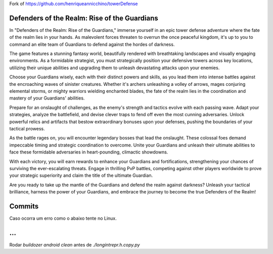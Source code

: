 Fork of https://github.com/henriqueannicchino/towerDefense

Defenders of the Realm: Rise of the Guardians
=============================================

In "Defenders of the Realm: Rise of the Guardians," immerse yourself in an epic tower defense adventure where the fate of the realm lies in your hands. As malevolent forces threaten to overrun the once peaceful kingdom, it's up to you to command an elite team of Guardians to defend against the hordes of darkness.

The game features a stunning fantasy world, beautifully rendered with breathtaking landscapes and visually engaging environments. As a formidable strategist, you must strategically position your defensive towers across key locations, utilizing their unique abilities and upgrading them to unleash devastating attacks upon your enemies.

Choose your Guardians wisely, each with their distinct powers and skills, as you lead them into intense battles against the encroaching waves of sinister creatures. Whether it's archers unleashing a volley of arrows, mages conjuring elemental storms, or mighty warriors wielding enchanted blades, the fate of the realm lies in the coordination and mastery of your Guardians' abilities.

Prepare for an onslaught of challenges, as the enemy's strength and tactics evolve with each passing wave. Adapt your strategies, analyze the battlefield, and devise clever traps to fend off even the most cunning adversaries. Unlock powerful relics and artifacts that bestow extraordinary bonuses upon your defenses, pushing the boundaries of your tactical prowess.

As the battle rages on, you will encounter legendary bosses that lead the onslaught. These colossal foes demand impeccable timing and strategic coordination to overcome. Unite your Guardians and unleash their ultimate abilities to face these formidable adversaries in heart-pounding, climactic showdowns.

With each victory, you will earn rewards to enhance your Guardians and fortifications, strengthening your chances of surviving the ever-escalating threats. Engage in thrilling PvP battles, competing against other players worldwide to prove your strategic superiority and claim the title of the ultimate Guardian.

Are you ready to take up the mantle of the Guardians and defend the realm against darkness? Unleash your tactical brilliance, harness the power of your Guardians, and embrace the journey to become the true Defenders of the Realm!

Commits
=======
Caso ocorra um erro como o abaixo tente no Linux.

.. code-block:: shell
	error: invalid path 'longintrepr.h:Zone.Identifier'
	error: could not detach HEAD

...
===
Rodar `buildozer android clean` antes de `./longintrepr.h.copy.py`

.. code-block:: shell
    export PATH=$PATH:~/.local/bin/
	buildozer -v android debug
	sudo su
	/root/.local/bin/buildozer init
	/root/.local/bin/buildozer android clean
	python3 "/home/user/JogoS/tower-defense/longintrepr.h"
	sudo chown user:user -R /home/user
	/root/.local/bin/buildozer -v android debug
	buildozer android clean
	sudo apt update
	sudo apt install -y git zip unzip openjdk-17-jdk python3-pip autoconf libtool pkg-config zlib1g-dev libncurses5-dev libncursesw5-dev libtinfo5 cmake libffi-dev libssl-dev
	pip3 install --user --upgrade Cython==0.29.33 virtualenv  # the --user should be removed if you do this in a venv
	pip3 install --user --upgrade buildozer

	# add the following line at the end of your ~/.bashrc file
	export PATH=$PATH:~/.local/bin/

	user@DESKTOP-Q1J3N0J:~/JogoS/tower-defense$ cat /home/user/JogoS/tower-defense/.buildozer/android/platform/python-for-android/pythonforandroid/recipes/hostpython3/patches/pyconfig_detection.patch
	--- /usr/lib/python3.10/site.py 2025-09-02 15:30:48.738182781 -0400
	+++ /usr/lib/python3.10-new/site.py     2025-09-02 15:33:08.155207065 -0400
	@@ -543,7 +543,8 @@
						if key == 'include-system-site-packages':
							system_site = value.lower()
						elif key == 'home':
	-                        sys._home = value
	+                        #sys._home = value
	+                        pass

			sys.prefix = sys.exec_prefix = site_prefix


	user@DESKTOP-Q1J3N0J:~/JogoS/tower-defense$ diff -Nru /usr/lib/python3.10/site.py /usr/lib/python3.10-new/site.py
	--- /usr/lib/python3.10/site.py 2025-09-02 15:30:48.738182781 -0400
	+++ /usr/lib/python3.10-new/site.py     2025-09-02 15:33:08.155207065 -0400
	@@ -543,7 +543,8 @@
						if key == 'include-system-site-packages':
							system_site = value.lower()
						elif key == 'home':
	-                        sys._home = value
	+                        #sys._home = value
	+                        pass
